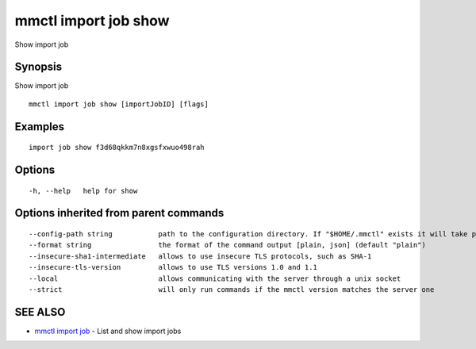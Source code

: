 .. _mmctl_import_job_show:

mmctl import job show
---------------------

Show import job

Synopsis
~~~~~~~~


Show import job

::

  mmctl import job show [importJobID] [flags]

Examples
~~~~~~~~

::

   import job show f3d68qkkm7n8xgsfxwuo498rah

Options
~~~~~~~

::

  -h, --help   help for show

Options inherited from parent commands
~~~~~~~~~~~~~~~~~~~~~~~~~~~~~~~~~~~~~~

::

      --config-path string           path to the configuration directory. If "$HOME/.mmctl" exists it will take precedence over the default value (default "$XDG_CONFIG_HOME")
      --format string                the format of the command output [plain, json] (default "plain")
      --insecure-sha1-intermediate   allows to use insecure TLS protocols, such as SHA-1
      --insecure-tls-version         allows to use TLS versions 1.0 and 1.1
      --local                        allows communicating with the server through a unix socket
      --strict                       will only run commands if the mmctl version matches the server one

SEE ALSO
~~~~~~~~

* `mmctl import job <mmctl_import_job.rst>`_ 	 - List and show import jobs

